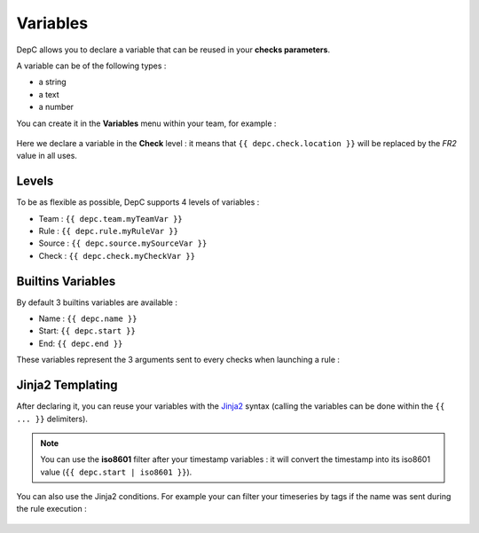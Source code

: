 Variables
=========

DepC allows you to declare a variable that can be reused in
your **checks parameters**.

A variable can be of the following types :

-  a string
-  a text
-  a number

You can create it in the **Variables** menu within your team, for
example :

.. figure:: ../_static/images/guides/variables/check_variable.png
   :alt: Check Variable

Here we declare a variable in the **Check** level : it means that
``{{ depc.check.location }}`` will be replaced by the *FR2* value in all
uses.

Levels
------

To be as flexible as possible, DepC supports 4 levels of variables :

-  Team : ``{{ depc.team.myTeamVar }}``
-  Rule : ``{{ depc.rule.myRuleVar }}``
-  Source : ``{{ depc.source.mySourceVar }}``
-  Check : ``{{ depc.check.myCheckVar }}``

Builtins Variables
------------------

By default 3 builtins variables are available :

-  Name : ``{{ depc.name }}``
-  Start: ``{{ depc.start }}``
-  End: ``{{ depc.end }}``

These variables represent the 3 arguments sent to every checks when
launching a rule :

.. figure:: ../_static/images/guides/variables/builtins_variables.png
   :alt: Builtins Variables

Jinja2 Templating
-----------------

After declaring it, you can reuse your variables with the
`Jinja2 <http://jinja.pocoo.org/docs/>`__ syntax (calling the variables
can be done within the ``{{ ... }}`` delimiters).

.. note::
   You can use the **iso8601** filter after your
   timestamp variables : it will convert the timestamp into its iso8601
   value (``{{ depc.start | iso8601 }}``).

You can also use the Jinja2 conditions. For example your can filter your
timeseries by tags if the name was sent during the rule execution :

.. figure:: ../_static/images/guides/variables/jinja_condition_1.png
   :alt: Jinja Condition 1

.. figure:: ../_static/images/guides/variables/jinja_condition_2.png
   :alt: Jinja Condition 2

.. figure:: ../_static/images/guides/variables/jinja_condition_3.png
   :alt: Jinja Condition 3

